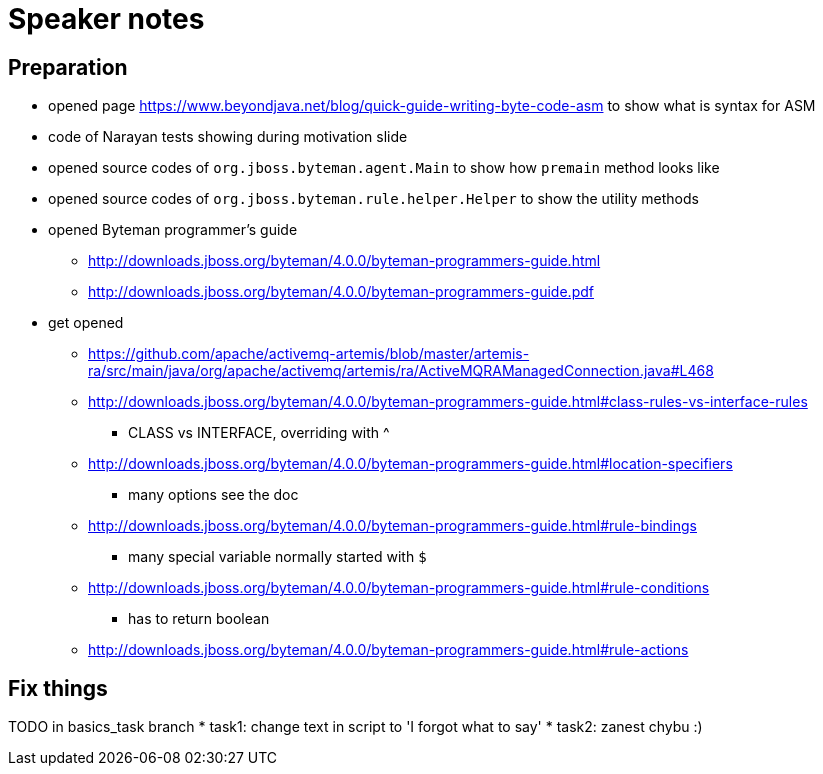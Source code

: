 = Speaker notes

== Preparation

* opened page https://www.beyondjava.net/blog/quick-guide-writing-byte-code-asm
  to show what is syntax for ASM
* code  of Narayan tests showing during motivation slide
* opened source codes of `org.jboss.byteman.agent.Main` to show how `premain` method looks like
* opened source codes of `org.jboss.byteman.rule.helper.Helper` to show the utility methods
* opened Byteman programmer's guide
** http://downloads.jboss.org/byteman/4.0.0/byteman-programmers-guide.html
** http://downloads.jboss.org/byteman/4.0.0/byteman-programmers-guide.pdf
* get opened
** https://github.com/apache/activemq-artemis/blob/master/artemis-ra/src/main/java/org/apache/activemq/artemis/ra/ActiveMQRAManagedConnection.java#L468
** http://downloads.jboss.org/byteman/4.0.0/byteman-programmers-guide.html#class-rules-vs-interface-rules
*** CLASS vs INTERFACE, overriding with ^
** http://downloads.jboss.org/byteman/4.0.0/byteman-programmers-guide.html#location-specifiers
*** many options see the doc
** http://downloads.jboss.org/byteman/4.0.0/byteman-programmers-guide.html#rule-bindings
*** many special variable normally started with `$`
** http://downloads.jboss.org/byteman/4.0.0/byteman-programmers-guide.html#rule-conditions
*** has to return boolean
** http://downloads.jboss.org/byteman/4.0.0/byteman-programmers-guide.html#rule-actions

== Fix things

TODO in basics_task branch
* task1: change text in script to 'I forgot what to say'
* task2: zanest chybu :)
